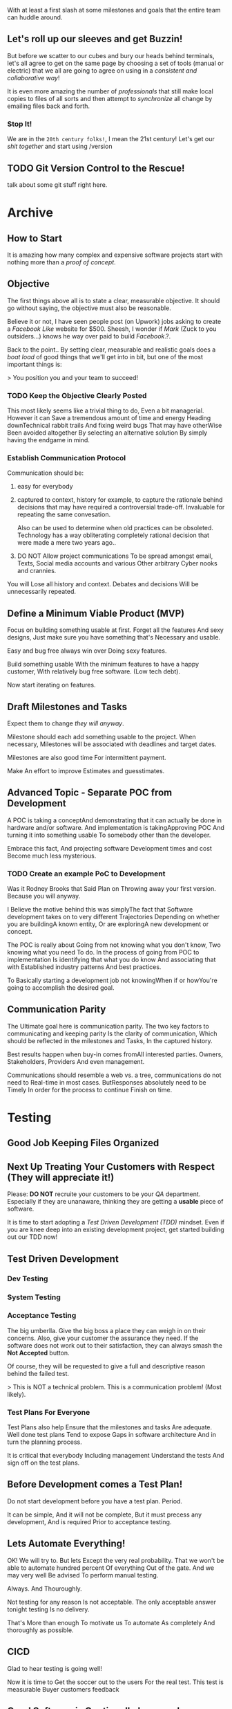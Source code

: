 #+title Archive Footage

With at least a first slash at some milestones and goals that the
entire team can huddle around. 

** Let's roll up our sleeves and get Buzzin!

But before we scatter to our cubes and bury our heads behind
terminals, let's all agree to get on the same page by choosing a set
of tools (manual or electric) that we all are going to agree on using
in a /consistent and collaborative way/!

It is even more amazing the number of /professionals/ that still make
local copies to files of all sorts and then attempt to /synchronize/
all change by emailing files back and forth.

*** Stop It!

We are in the ~20th century folks!~, I mean the 21st century! Let's
get our /shit together/ and start using /version

** TODO Git Version Control to the Rescue!

talk about some git stuff right here.


* Archive
** How to Start

It is amazing how many complex and expensive software projects start
with nothing more than a /proof of concept/. 

** Objective

The first things above all is to state a clear, measurable
objective. It should go without saying, the objective must also be
reasonable. 

Believe it or not, I have seen people post (on Upwork) jobs asking to
create a /Facebook Like/ website for $500. Sheesh, I wonder if /Mark/
(Zuck to you outsiders...) knows he way over paid to build
/Facebook/.?. 

Back to the point.. By setting clear, measurable and realistic goals
does a /boat load/ of good things that we'll get into in bit, but one
of the most important things is:

> You position you and your team to succeed! 

*** TODO Keep the Objective Clearly Posted

This most likely seems like a trivial thing to do, Even a bit
managerial. However it can Save a tremendous amount of time and energy
Heading downTechnical rabbit trails And fixing weird bugs That may
have otherWise Been avoided altogether By selecting an alternative
solution By simply having the endgame in mind. 


*** Establish Communication Protocol
    
Communication should be:

1. easy for everybody
2. captured to context, history for example, to capture the rationale
   behind decisions that may have required a controversial
   trade-off. Invaluable for repeating the same convesation. 

   Also can be used to determine when old practices can be
   obsoleted. Technology has a way obliterating completely rational
   decision that were made a mere two years ago..
3. DO NOT Allow project communications To be spread amongst email,
   Texts, Social media accounts and various Other arbitrary Cyber
   nooks and crannies.

You will Lose all history and context. Debates and decisions Will be
unnecessarily repeated.

** Define a Minimum Viable Product (MVP)

Focus on building something usable at first. Forget all the features
And sexy designs, Just make sure you have something that's Necessary
and usable.

Easy and bug free always win over Doing sexy features.

Build something usable With the minimum features to have a happy
customer, With relatively bug free software. (Low tech debt).

Now start iterating on features.

** **Draft** Milestones and Tasks

Expect them to change /they will anyway/.

Milestone should each add something usable to the project. When
necessary, Milestones will be associated with deadlines and target
dates. 

Milestones are also good time For intermittent payment. 

Make An effort to improve Estimates and guesstimates. 

** Advanced Topic - Separate POC from Development

A POC is taking a conceptAnd demonstrating that it can actually be
done in hardware and/or software. And implementation is
takingApproving POC And turning it into something usable To somebody
other than the developer. 

Embrace this fact, And projecting software Development times and cost
Become much less mysterious. 

*** TODO Create an example PoC to Development

Was it Rodney Brooks that Said Plan on Throwing away your first
version. Because you will anyway.

I Believe the motive behind this was simplyThe fact that Software
development takes on to very different Trajectories Depending on
whether you are buildingA known entity, Or are exploringA new
development or concept.

The POC is really about Going from not knowing what you don't know,
Two knowing what you need To do. In the process of going from POC to
implementation Is identifying that what you do know And associating
that with Established industry patterns And best practices. 

To Basically starting a development job not knowingWhen if or
howYou're going to accomplish the desired goal.
** Communication Parity

The Ultimate goal here is communication parity. The two key factors to
communicating and keeping parity Is the clarity of communication,
Which should be reflected in the milestones and Tasks, In the captured
history. 

Best results happen when buy-in comes fromAll interested
parties. Owners, Stakeholders, Providers And even management. 

Communications should resemble a web vs. a tree, communications do not
need to Real-time in most cases. ButResponses absolutely need to
be Timely In order for the process to continue Finish on time. 


* Testing


** Good Job Keeping Files Organized

** Next Up Treating Your Customers with Respect (They will appreciate it!)

Please: **DO NOT** recruite your customers to be your /QA/
department. Especially if they are unanaware, thinking they are
getting a **usable** piece of software.

It is time to start adopting a /Test Driven Development (TDD)/
mindset. Even if you are knee deep into an existing development
project, get started building out our TDD now!

** Test Driven Development

*** Dev Testing
*** System Testing
*** Acceptance Testing 
The big umberlla. Give the big boss a place they can weigh in on their
concerns.  Also, give your customer the assurance they need. If the
software does not work out to their satisfaction, they can always
smash the **Not Accepted** button.

Of course, they will be requested to give a full and descriptive
reason behind the failed test. 

> This is NOT a technical problem. This is a communication problem!
(Most likely).


*** Test Plans For Everyone

Test Plans also help Ensure that the milestones and tasks Are
adequate. Well done test plans Tend to expose Gaps in software
architecture And in turn the planning process. 

It is critical that everybody Including management Understand the
tests And sign off on the test plans. 

** Before Development comes a Test Plan!

Do not start development before you have a test plan. Period. 

It can be simple, And it will not be complete, But it must precess
any development, And is required Prior to acceptance testing.

** Lets Automate Everything!

OK! We will try to. But lets Except the very real probability. That we
won't be able to automate hundred percent Of everything Out of the
gate. And we may very well Be advised To perform manual testing.

Always. And Thouroughly.

Not testing for any reason Is not acceptable. The only acceptable
answer tonight testing Is no delivery.

That's More than enough To motivate us To automate As completely And
thoroughly as possible. 


** CICD


Glad to hear testing is going well!

Now it is time to Get the soccer out to the users For the real
test. This test is measurable Buyer customers feedback 

** Good Software is Continually Improved

The greater the success software Is directly proportionate to The
number of features that are requested As well as the number of bugs
that are found. 

> Bug reports means your softwar is getting used.!.

That is obvious if people are happy using a software That they might
have some requests that would flow in from time to time. 

What might seem counterintuitive is the fact that, Even well done
successful software will have bugs. Period. Good teams understand and
embrace that... The Bugs will be fixed And the customers will be even
happier 

On the other hand, Bad software that is really buggy We'll never
really get used (the day of Micro$oft FUD are happy fading in the
past). 

** Customer Expect Seamless Updates 

Rolling out new versions of software to your users in a manner that
does not make their life a nightmare should be your primary goal!

Customers do not want forklift style updates to their
software. Certainly the days of having to backup all your dataMaybe
even back up your entire computer hard drive, Uninstall a previous
version of the software Hold your breath, Type in A 64 character
nonsensical string of gibberish, Click start, Listen to the CD start
the world. 

Hold your breath, And watch a number of minutes of a progress bar is
tick by.

And if all a successful you smileLittle little bit of breath out,
Opened version of the software hope everything is okay. Going to the
file menu to open up your backed up data, 

Hold your breath again, Click load And hope to high heaven and it read
your old data correctly.

If So all is well carry-on.

If not, Call customer support, Prepare to wait for Possibly hours, Oh
and by the way Have your credit card ready to go, Just in case.

Support ain't free..

** Nope, that ain't good no more..

Now on the other hand logging to want to Google's things And look
aroundNo doubt some things of changed on you.  Okay baby they went a
little overboard, We need to find somewhere and write the middle. 


* Index 01


** Loosing sleep over your next software project. 

Waking up in a cold sweat from a night mare about bugs, not the icky
creepy crawly kind ...

Sorry for the predictable, cheesy and yet, unavoidable analogy. But
the reality may infact be **worse than disgusting caca roaches**, but
things that make your customers sad and your boss mad.

Software bugs. Ick!!! 


** Describe Symptoms

*** Do you wonder why programmers who are supposed to be sooo smart can't seem to remember shit? 

I can't count the times I've told a team member what we are doing, or
in a meeting, mention a particular task that needs to be addressed,
only to find three weeks lather that nothing has been accomplished.

It is just about enough to make me want to start writing things down.

**** How to get everybody on the same page



If you want to /be a part of/ a functional team that benefits from
your leader ship, I suggest you make it clean


By clearly stating a) The single most important objective of the
project, which must be reasonable. Followed by b) first pass at establishing clear
and measurable milestones.

Measurable, means that can at very minimum be counted as done.

*** Have You started Scheduling Pizza Runs 2:00am the night before a realease?

Every release, you swear you will apply the lessons learned from this
and previous mistakes to never repeat them resulting in predictable
stress free releases.

However, you are still ordering Pizza at 2:00am, not so because of
hunger, more so to ease the intense coffee buzz zinging in your head
yer the ol tummy a bit nautious. 

That is not a good comb with the pre-release stress knowing the
success of the company is directly related to the success of your
this software project.

*** Why are programmers always talking gibberish, no matter what country they are from? 

Would it it strike fear in your heart if the doctor responsible
for saving your life only spoke /Gaelic/?

Well, can't imagine it feels any better knowing your team of
engineers, the ones responsible for the success of the software
project, and infact **directly** responsible for the success of your
company only speak /techalic/? (at /Galelic/ can be translated with
help of the Internet)

*** Ah, I can go on for hours

As I /jot/ these thoughts down, endless stories, lessons and anecdotes
flood my brain. Alas, me little fingers only move so fast..

So I will not go on for hours, rather, I suggest that you:

**** Embrace the Process

It will set you free! Believe it or not! 

If you embrace /a process/, I am /not/ talking about a intrusive oger
of tasks and reports that amount to throwing 6 inches of molases on a
race track just before a 100 yard dash.

No, not that, but 

**** Just Enough Process (JEP)

Yep, /Just Enough Process (JEP)/ to keep the entire team organized,
tasks and goals /clearly/ stated and all vital communication recorded
for accuracy and perhaps posterity.

Yes, it is possible, not easy, but quite doable!

* Process Your Problems AWAY!

Through JEP you can start gaining a sense of clarity that will lead to
a team huddled around a single and unified goal. All with a
clear vision of a **successful outcome** looks like, with the passion
to move the project to the only real definition of **success**: a joy
filled customer!

** My Best Practices

Here are the /most/ important elements of a /successful software
project/, IMHO. The following list is far from exhaustive, hell we
don't have the room (or enough of your or my attention) to cover
everything, but.

Following these guidelines will get you off to a good start.

** Clarity and Unification toward a single Goal

*** The One Goal

The best thing you can do as a leader is establish a clear, reasonable
and measurable goal. That can be quadrupled if the team can align
their values and passion to something that can really be done.

*** Milestones

The first step in this process is to take a first pass at
Milestones. Milestones will set the pace and priority for which the
application comes together. 

As we get more into this process, we will consider /best practices/ to
**accurrately** predicting software cost. 

*** The Reality of Budgets and Schedules

This will apply equally well to the schedule. I may have some thoughts
on this topic that sound a little radical, but if you let the logic
play out, you'll may find your perspective on the matter of schedule
and budget to shift getting something useful from the project ASAP.

** Staying in Sync
Getting a diverse team of techies, designers, writers and managers on
the same page emitting high voltage energy to the project is a great
accomplishment, well done!

*** Channeled Energy

With all that energy MUST be /choreographed/ not necessarily
orchestrated (more on this later), in the right, positive direction.  

An amazing accomplishment, Congrats3!

But don't let the team burn out of control! The last thing we want are a
bunch of race cars making up the race track during the race. 

Perhaps a better analogy would have been a team of Klydsdales pulling
a wagon toward the drivers destination is more appropriate, but the
thought of equating high paid developers with caged animals seemed a
little condescending.

Sorry, I do loose track at times (feel free to tell me to speed things
up a bit, by the way..).

*** Version Control is The Foundation of Software

Period. Without version control you have a mess or /ping.c/!.  

The cool thing is, version control is all the rage!!! Every developer
worth their salt has a github account (whether they use it or not), I
suggest everybody involved in the software development process do the
same. 

*** Build Your Process Around Your Development Team

Developers are likely amoung largest expense, why not make them  as
efficient (and as happy, they may give you a $2/hr discount) by
accepting the fact that you don't have to be a developer to benefit
from processes that originated from the software industry.

**** Rustys Wacky Views

Someday, software development tools and processes are going to
transcent just the software development community, for good reason.

Smart managers will embrace this and loose the fear of /all things
programmer/ and understand enough to be on sync with perhaps your most
valuable asset.


** Testing
Please: **DO NOT** recruite your customers to be your /QA/
department. Especially if they are unanaware, thinking they are
getting a **usable** piece of software.

It is time to start adopting a /Test Driven Development (TDD)/
mindset. Even if you are knee deep into an existing development
project, get started building out our TDD now!

*** Before Development comes a Test Plan!

Do not start development before you have a test plan. Period. 

It can be simple, And it will not be complete, But it must precess
any development, And is required Prior to acceptance testing.

*** Test plans Tie to Milestones and Tasks

Now here is where we get some slickness going. We are going to create
a test or tests (as many as needed) that will tie back to the tasks
and milestones that we have began to layout.

As the tests are passed, and the code is commited to the repo, we can
check another well done task off, getting us closer to our milestone
and hence goal.

This also begins to give us insight to /realistic/ development
times. Letting us adjust our predictions for the next time around. 

** Deploy and Updates

Well now that code has passed /acceptance/, that is, as soon as it is
/acceptable/ for your customers to have:

**** SHIP IT!

But, goodness, gracious, Again DO NOT make this painful on your
peeps. Updates should come easy. That'll keep them happy for sure! 

*** Bugs will exist

Even the cleanest home is going to have a bug somewhere, right? Yep,
same for software. We are going to embrace the bug, and then squish it
(electronically of course).

This will re-inforce your clients love for you. The rare bug they
do encounter get squashed and a fixed promptly and transparently roles
out to your customers. 

*** Success demands New Features 

Your users will be so happy and confident in the software, they will
be expecting wonderful new features to be rolling out. 

They don't want to wait for them, nor do they want the old features to
break! 

*** A seemless, zero touch upgrade experience will be GREATLY appreciated! 

Zero Touch! The holy grail of complicated software and network
systems.

** Capturing Feedback

Make it easy for customers to talk to us. We want bug Reports so we
can squash them little bastards.

We want feedback, nobody wants to work on levers and gadgets that
nobody is going to use. 

The best feedback we can get is always going to be the people that use
the software, oh yea, and the people that pay for it.
  
** Adding Some Analytics
Deployed software is a living being and needs to /live/
somewhere. Living spaces ain't free, a little bit of budgeting and
tracking can help you make decisions that will save lots of cash.

Also find weak links in your system that could be pissing your visitor
off. If we are pissing our visitors off, we at least better know why,
and most of them will not take the time to tell us why...

* Summary

I have determined that I am going to start documenting and organizing
my /hobos bag/ brain of /Software Development Best Practices (SDBP)/,
let's call it.

I have built this bag of experience, skill and opinions over many
years of working on, and leading /wonderously successful/ and
/horribly tragic/ software projects.

I certainly do NOT want to experience the /horribly tragic/ projects
any longer, as well I do NOT want my clients to suffer anything of the
sort. 

So, at as base, I have documented the practices into **repeatable
processes** and hopefully, they get vetted by experience software
jockeys and managers alike.

Also, I would really like to hear, what you fear, or ailes you when
your knee deep in a software process.

>> Would You Mind doign me a Favor - CTA << 

* CICD
